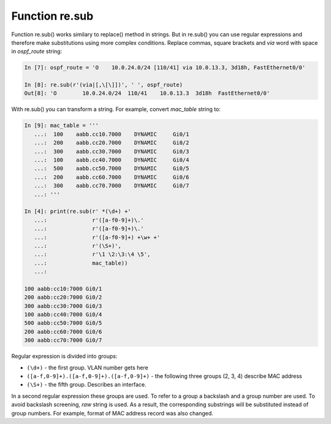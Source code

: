 Function re.sub
--------------

Function re.sub() works similary to replace() method in strings. But in re.sub() you can use regular expressions and therefore make substitutions using more complex conditions.
Replace commas, square brackets and *via* word with space in *ospf_route* string:

.. code:: python

    In [7]: ospf_route = 'O    10.0.24.0/24 [110/41] via 10.0.13.3, 3d18h, FastEthernet0/0'

    In [8]: re.sub(r'(via|[,\[\]])', ' ', ospf_route)
    Out[8]: 'O        10.0.24.0/24  110/41    10.0.13.3  3d18h  FastEthernet0/0'

With re.sub() you can transform a string. For example, convert *mac_table* string to:

.. code:: python

    In [9]: mac_table = '''
       ...:  100    aabb.cc10.7000    DYNAMIC     Gi0/1
       ...:  200    aabb.cc20.7000    DYNAMIC     Gi0/2
       ...:  300    aabb.cc30.7000    DYNAMIC     Gi0/3
       ...:  100    aabb.cc40.7000    DYNAMIC     Gi0/4
       ...:  500    aabb.cc50.7000    DYNAMIC     Gi0/5
       ...:  200    aabb.cc60.7000    DYNAMIC     Gi0/6
       ...:  300    aabb.cc70.7000    DYNAMIC     Gi0/7
       ...: '''

    In [4]: print(re.sub(r' *(\d+) +'
       ...:              r'([a-f0-9]+)\.'
       ...:              r'([a-f0-9]+)\.'
       ...:              r'([a-f0-9]+) +\w+ +'
       ...:              r'(\S+)',
       ...:              r'\1 \2:\3:\4 \5',
       ...:              mac_table))
       ...:

    100 aabb:cc10:7000 Gi0/1
    200 aabb:cc20:7000 Gi0/2
    300 aabb:cc30:7000 Gi0/3
    100 aabb:cc40:7000 Gi0/4
    500 aabb:cc50:7000 Gi0/5
    200 aabb:cc60:7000 Gi0/6
    300 aabb:cc70:7000 Gi0/7

Regular expression is divided into groups:

-  ``(\d+)`` - the first group. VLAN number gets here
-  ``([a-f,0-9]+).([a-f,0-9]+).([a-f,0-9]+)`` - the following three groups (2, 3, 4) describe MAC address
-  ``(\S+)`` - the fifth group. Describes an interface.

In a second regular expression these groups are used. To refer to a group a backslash and a group number are used. To avoid backslash screening, *raw* string is used.
As a result, the corresponding substrings will be substituted instead of group numbers. For example, format of MAC address record was also changed.

